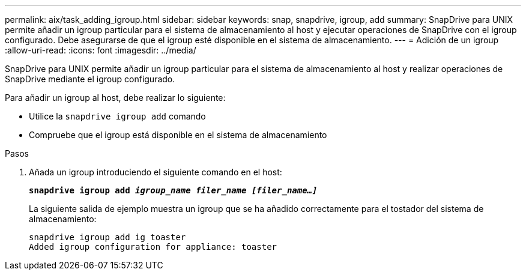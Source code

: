 ---
permalink: aix/task_adding_igroup.html 
sidebar: sidebar 
keywords: snap, snapdrive, igroup, add 
summary: SnapDrive para UNIX permite añadir un igroup particular para el sistema de almacenamiento al host y ejecutar operaciones de SnapDrive con el igroup configurado. Debe asegurarse de que el igroup esté disponible en el sistema de almacenamiento. 
---
= Adición de un igroup
:allow-uri-read: 
:icons: font
:imagesdir: ../media/


[role="lead"]
SnapDrive para UNIX permite añadir un igroup particular para el sistema de almacenamiento al host y realizar operaciones de SnapDrive mediante el igroup configurado.

Para añadir un igroup al host, debe realizar lo siguiente:

* Utilice la `snapdrive igroup add` comando
* Compruebe que el igroup está disponible en el sistema de almacenamiento


.Pasos
. Añada un igroup introduciendo el siguiente comando en el host:
+
`*snapdrive igroup add _igroup_name filer_name [filer_name...]_*`

+
La siguiente salida de ejemplo muestra un igroup que se ha añadido correctamente para el tostador del sistema de almacenamiento:

+
[listing]
----
snapdrive igroup add ig toaster
Added igroup configuration for appliance: toaster
----

